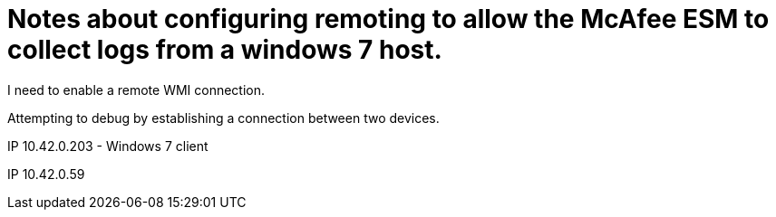 = Notes about configuring remoting to allow the McAfee ESM to collect logs from a windows 7 host.

I need to enable a remote WMI connection.

Attempting to debug by establishing a connection between two devices.

IP 10.42.0.203 - Windows 7 client

IP 10.42.0.59


